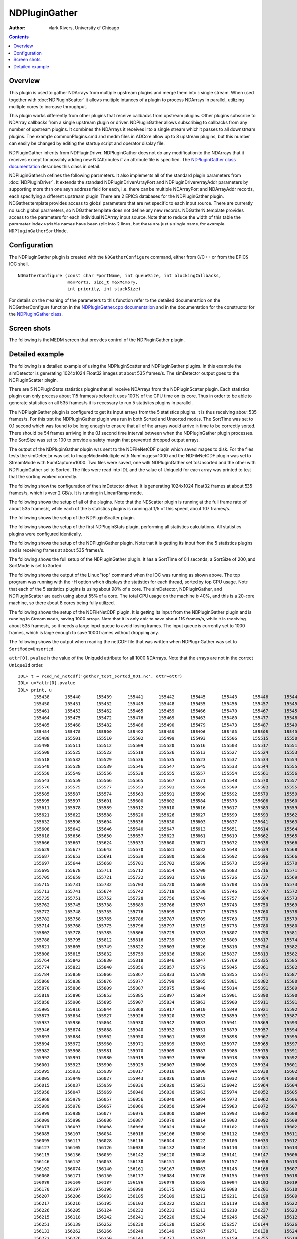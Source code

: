 NDPluginGather
==============
:author: Mark Rivers, University of Chicago

.. contents:: Contents

Overview
--------

This plugin is used to gather NDArrays from multiple upstream plugins
and merge them into a single stream. When used together with
:doc:`NDPluginScatter` it allows multiple intances
of a plugin to process NDArrays in parallel, utilizing multiple cores to
increase throughput.

This plugin works differently from other plugins that receive callbacks
from upstream plugins. Other plugins subscribe to NDArray callbacks from
a single upstream plugin or driver. NDPluginGather allows subscribing to
callbacks from any number of upstream plugins. It combines the NDArrays
it receives into a single stream which it passes to all downstream
plugins. The example commonPlugins.cmd and medm files in ADCore allow up
to 8 upstream plugins, but this number can easily be changed by editing
the startup script and operator display file.

NDPluginGather inherits from NDPluginDriver. NDPluginGather does not do
any modification to the NDArrays that it receives except for possibly
adding new NDAttributes if an attribute file is specified. The
`NDPluginGather class
documentation <../areaDetectorDoxygenHTML/class_n_d_plugin_gather.html>`__
describes this class in detail.

NDPluginGather.h defines the following parameters. It also implements
all of the standard plugin parameters from
:doc:`NDPluginDriver`. It extends the
standard NDPluginDriverArrayPort and NDPluginDriverArrayAddr parameters
by supporting more than one asyn address field for each, i.e. there can
be multiple NDArrayPort and NDArrayAddr records, each specifying a
different upstream plugin. There are 2 EPICS databases for the
NDPluginGather plugin. NDGather.template provides access to global
parameters that are not specific to each input source. There are
currently no such global parameters, so NDGather.template does not
define any new records. NDGatherN.template provides access to the
parameters for each individual NDArray input source. Note that to reduce
the width of this table the parameter index variable names have been
split into 2 lines, but these are just a single name, for example
``NDPluginGatherSortMode``.

.. |br| raw:: html

    <br>

.. cssclass:: table-bordered table-striped table-hover
.. flat-table::
  :header-rows: 2
  :widths: 5 5 5 70 5 5 5

  * - 
    - Parameter Definitions in NDPluginDriver.h and EPICS Record
      Definitions in NDPluginBase.template and NDGatherN.template
  * - Parameter index variable
    - asyn interface
    - Access
    - Description
    - drvInfo string
    - EPICS record name
    - EPICS record type
  * - NDPluginDriver |br|
      ArrayPort
    - asynOctet
    - r/w
    - asyn port name for NDArray driver that will make callbacks to this plugin. This
      port can be changed at run time, connecting the plugin to a different NDArray driver.
      There can be more than one such input port. The maximum is number is specified in
      the NDGatherConfigure command in the startup script.
    - NDARRAY_PORT
    - $(P)$(R)NDArrayPort_$(N), (P)$(R)NDArrayPort_$(N)_RBV
    - stringout, stringin
  * - NDPluginDriver |br|
      ArrayAddr
    - asynInt32
    - r/w
    - asyn port address for NDArray driver that will make callbacks to this plugin. This
      address can be changed at run time, connecting the plugin to a different address
      in the NDArray driver. There can be more than one such input port. The maximum is
      number is specified in the NDGatherConfigure command in the startup script.
    - NDARRAY_ADDR
    - $(P)$(R)NDArrayAddress_$(N), $(P)$(R)NDArrayAddress_$(N)_RBV
    - longout, longin

Configuration
-------------

The NDPluginGather plugin is created with the ``NDGatherConfigure`` command,
either from C/C++ or from the EPICS IOC shell.

::

   NDGatherConfigure (const char *portName, int queueSize, int blockingCallbacks, 
                      maxPorts, size_t maxMemory, 
                      int priority, int stackSize)
     

For details on the meaning of the parameters to this function refer to
the detailed documentation on the NDGatherConfigure function in the
`NDPluginGather.cpp
documentation <../areaDetectorDoxygenHTML/_n_d_plugin_gather_8cpp.html>`__
and in the documentation for the constructor for the `NDPluginGather
class <../areaDetectorDoxygenHTML/class_n_d_plugin_gather.html>`__.

Screen shots
------------

The following is the MEDM screen that provides control of the
NDPluginGather plugin.

.. image:: NDGather.png
    :align: center

Detailed example
----------------

The following is a detailed example of using the NDPluginScatter and
NDPluginGather plugins. In this example the simDetector is generating
1024x1024 Float32 images at about 535 frames/s. The simDetector output
goes to the NDPluginScatter plugin.

There are 5 NDPluginStats statistics plugins that all receive NDArrays
from the NDPluginScatter plugin. Each statistics plugin can only process
about 115 frames/s before it uses 100% of the CPU time on its core. Thus
in order to be able to generate statistics on all 535 frames/s it is
necessary to run 5 statistics plugins in parallel.

The NDPluginGather plugin is configured to get its input arrays from the
5 statistics plugins. It is thus receiving about 535 frames/s. For this
test the NDPluginGather plugin was run in both Sorted and Unsorted
modes. The SortTime was set to 0.1 second which was found to be long
enough to ensure that all of the arrays would arrive in time to be
correctly sorted. There should be 54 frames arriving in the 0.1 second
time interval between when the NDPluginGather plugin processes. The
SortSize was set to 100 to provide a safety margin that prevented
dropped output arrays.

The output of the NDPluginGather plugin was sent to the NDFileNetCDF
plugin which saved images to disk. For the files tests the simDetector
was set to ImageMode=Multiple with NumImages=1000 and the NDFileNetCDF
plugin was set to StreamMode with NumCapture=1000. Two files were saved,
one with NDPluginGather set to Unsorted and the other with
NDPluginGather set to Sorted. The files were read into IDL and the value
of UniqueId for each array was printed to test that the sorting worked
correctly.

The following show the configuration of the simDetector driver. It is
generating 1024x1024 Float32 frames at about 535 frames/s, which is over
2 GB/s. It is running in LinearRamp mode.

.. image:: scatterGatherExample_simDetector.png
    :align: center


.. image:: scatterGatherExample_simDetectorSetup.png
    :align: center


The following shows the setup of all of the plugins. Note that the
NDScatter plugin is running at the full frame rate of about 535
frames/s, while each of the 5 statistics plugins is running at 1/5 of
this speed, about 107 frames/s.

.. image:: scatterGatherExample_commonPlugins.png
    :align: center


The following shows the setup of the NDPluginScatter plugin.

.. image:: scatterGatherExample_NDScatter.png
    :align: center


The following shows the setup of the first NDPluginStats plugin,
performing all statistics calculations. All statistics plugins were
configured identically.

.. image:: scatterGatherExample_NDStats.png
    :align: center


The following shows the setup of the NDPluginGather plugin. Note that it
is getting its input from the 5 statistics plugins and is receiving
frames at about 535 frames/s.

.. image:: scatterGatherExample_NDGather.png
    :align: center


The following shows the full setup of the NDPluginGather plugin. It has
a SortTime of 0.1 seconds, a SortSize of 200, and SortMode is set to
Sorted.

.. image:: scatterGatherExample_NDGatherFull.png
    :align: center


The following shows the output of the Linux "top" command when the IOC
was running as shown above. The top program was running with the -H
option which displays the statistics for each thread, sorted by top CPU
usage. Note that each of the 5 statistics plugins is using about 98% of
a core. The simDetector, NDPluginGather, and NDPluginScatter are each
using about 55% of a core. The total CPU usage on the machine is 40%,
and this is a 20-core machine, so there about 8 cores being fully
utilized.

.. image:: scatterGatherExample_top_threads.png
    :align: center


The following shows the setup of the NDFileNetCDF plugin. It is getting
its input from the NDPluginGather plugin and is running in Stream mode,
saving 1000 arrays. Note that it is only able to save about 116
frames/s, while it is receiving about 535 frames/s, so it needs a large
input queue to avoid losing frames. The input queue is currently set to
1000 frames, which is large enough to save 1000 frames without dropping
any.

.. image:: scatterGatherExample_NDFileNetCDF.png
    :align: center


The following shows the output when reading the netCDF file that was
written when NDPluginGather was set to ``SortMode=Unsorted``.

``attr[0].pvalue`` is the value of the UniqueId attribute for all 1000
NDArrays. Note that the arrays are not in the correct ``UniqueId`` order.

::

   IDL> t = read_nd_netcdf('gather_test_sorted_001.nc', attr=attr)
   IDL> u=*attr[0].pvalue
   IDL> print, u
         155438      155440      155439      155441      155442      155445      155443      155446      155447      155444
         155450      155451      155452      155449      155448      155455      155456      155457      155454      155460
         155461      155453      155462      155465      155459      155466      155470      155467      155458      155471
         155464      155475      155472      155476      155469      155463      155480      155477      155481      155474
         155485      155468      155482      155486      155490      155479      155473      155487      155495      155491
         155484      155478      155500      155492      155489      155496      155483      155505      155497      155494
         155488      155501      155510      155502      155499      155493      155506      155515      155507      155504
         155498      155511      155512      155509      155520      155516      155503      155517      155514      155521
         155508      155525      155522      155519      155526      155513      155527      155524      155530      155531
         155518      155532      155529      155536      155535      155523      155537      155534      155541      155542
         155540      155528      155539      155546      155547      155545      155533      155544      155551      155552
         155550      155549      155556      155538      155555      155557      155554      155561      155560      155562
         155543      155559      155566      155565      155567      155571      155548      155570      155572      155564
         155576      155575      155577      155553      155581      155569      155580      155582      155558      155586
         155585      155587      155574      155563      155591      155590      155592      155579      155596      155568
         155595      155597      155601      155600      155602      155584      155573      155606      155607      155605
         155611      155578      155589      155612      155610      155616      155617      155583      155594      155615
         155621      155622      155588      155620      155626      155627      155599      155593      155625      155631
         155632      155598      155604      155636      155630      155603      155637      155641      155635      155609
         155608      155642      155646      155640      155647      155613      155651      155614      155645      155652
         155618      155656      155650      155657      155623      155661      155619      155662      155655      155628
         155666      155667      155624      155633      155660      155671      155672      155638      155665      155676
         155629      155677      155643      155670      155681      155682      155648      155634      155686      155675
         155687      155653      155691      155639      155680      155658      155692      155696      155663      155685
         155697      155644      155668      155701      155702      155690      155673      155649      155706      155707
         155695      155678      155711      155712      155654      155700      155683      155716      155717      155688
         155705      155659      155721      155722      155693      155710      155726      155727      155698      155664
         155715      155731      155732      155703      155720      155669      155708      155736      155737      155725
         155713      155741      155674      155742      155718      155730      155746      155747      155723      155679
         155735      155751      155752      155728      155756      155740      155757      155684      155733      155761
         155762      155745      155738      155689      155766      155767      155743      155750      155694      155771
         155772      155748      155755      155776      155699      155777      155753      155760      155781      155704
         155782      155758      155765      155786      155787      155709      155763      155770      155791      155792
         155714      155768      155775      155796      155797      155719      155773      155780      155801      155724
         155802      155778      155785      155806      155729      155783      155807      155790      155811      155734
         155788      155795      155812      155816      155739      155793      155800      155817      155744      155798
         155821      155805      155749      155822      155803      155826      155810      155754      155827      155831
         155808      155815      155832      155759      155836      155820      155837      155813      155825      155841
         155764      155842      155830      155818      155846      155847      155769      155835      155851      155852
         155774      155823      155840      155856      155857      155779      155845      155861      155828      155862
         155784      155850      155866      155867      155833      155789      155855      155871      155872      155794
         155860      155838      155876      155877      155799      155865      155881      155882      155804      155843
         155870      155886      155809      155887      155875      155848      155814      155891      155892      155880
         155819      155896      155853      155885      155897      155824      155901      155890      155902      155829
         155858      155906      155895      155907      155834      155863      155900      155911      155912      155839
         155905      155916      155844      155868      155917      155910      155849      155921      155922      155915
         155873      155854      155927      155926      155920      155932      155859      155931      155878      155925
         155937      155936      155864      155930      155942      155883      155941      155869      155935      155947
         155946      155874      155888      155940      155952      155951      155879      155957      155945      155956
         155893      155884      155962      155950      155961      155889      155898      155967      155955      155966
         155894      155972      155960      155971      155899      155903      155977      155965      155976      155904
         155982      155908      155981      155970      155909      155987      155986      155975      155914      155913
         155992      155991      155980      155919      155997      155996      155918      155985      155924      156002
         156001      155923      155990      155929      156007      156006      155928      155934      156012      156011
         155995      155933      155939      156017      156016      156000      155944      155938      156022      156021
         156005      155949      156027      155943      156026      156010      156032      155954      156031      155948
         156015      156037      155959      156036      156020      155953      156042      155964      156041      156025
         155958      156047      155969      156046      156030      155963      155974      156052      156051      156035
         155968      155979      156057      156056      156040      155984      155973      156062      156061      156045
         155989      155978      156067      156066      156050      155994      155983      156072      156071      156055
         155999      155988      156077      156076      156060      156004      155993      156082      156081      156065
         156009      155998      156086      156087      156070      156014      156003      156092      156091      156019
         156075      156097      156008      156096      156024      156080      156102      156013      156029      156101
         156085      156107      156034      156018      156106      156090      156112      156023      156111      156039
         156095      156117      156028      156116      156044      156122      156100      156033      156121      156049
         156127      156105      156126      156038      156132      156054      156110      156131      156137      156043
         156115      156136      156059      156142      156120      156048      156141      156147      156064      156125
         156146      156152      156053      156130      156151      156069      156157      156058      156135      156156
         156162      156074      156140      156161      156167      156063      156145      156166      156079      156172
         156068      156171      156150      156177      156084      156176      156155      156073      156182      156181
         156089      156160      156187      156186      156078      156165      156094      156192      156191      156083
         156170      156197      156196      156099      156175      156202      156088      156201      156104      156180
         156207      156206      156093      156185      156109      156212      156211      156190      156098      156114
         156217      156216      156195      156103      156222      156221      156119      156200      156227      156108
         156226      156205      156124      156232      156231      156113      156210      156237      156236      156129
         156215      156118      156242      156241      156220      156134      156246      156247      156123      156225
         156251      156139      156252      156230      156128      156256      156257      156144      156261      156235
         156133      156262      156266      156240      156149      156267      156271      156138      156245      156154
         156272      156276      156250      156143      156277      156281      156159      156255      156148      156282
         156286      156260      156164      156287      156291      156153      156265      156292      156296      156169
         156270      156158      156297      156301      156275      156174      156302      156306      156163      156307
         156280      156311      156179      156168      156312      156285      156316      156317      156184      156290
         156321      156173      156322      156295      156189      156327      156326      156178      156300      156194
         156332      156331      156305      156183      156337      156336      156310      156199      156188      156341
         156342      156315      156204      156346      156193      156347      156320      156351      156352      156209
         156325      156198      156356      156357      156330      156361      156214      156362      156203      156335
         156366      156367      156340      156219      156208      156371      156372      156345      156224      156213
         156377      156376      156350      156218      156382      156229      156355      156381      156223      156387
         156234      156360      156386      156228      156392      156365      156239      156391      156233      156397
         156370      156244      156396      156238      156402      156375      156249      156401      156243      156407
         156380      156254      156406      156248      156412      156385      156259      156411      156253      156417
         156390      156264      156416      156258      156422      156395      156269      156421      156263      156427
         156400      156274      156432      156268      156426      156405      156279      156437      156273      156431
         156410      156284      156278      156436      156415      156289      156283      156420      156294      156288
         156425      156299      156293      156304      156430      156298      156309      156435      156303      156314
         156308      156319      156313      156324      156318      156329      156323      156334      156328      156339
         156333      156344      156338      156349      156343      156354      156348      156359      156353      156358
         156364      156363      156369      156368      156374      156373      156379      156378      156384      156383
         156389      156388      156394      156393      156398      156399      156403      156404      156408      156409
         156413      156414      156418      156419      156423      156424      156428      156429      156433      156434

The following shows the output when reading the netCDF file that was
written when NDPluginGather was set to ``SortMode=Sorted``.

``attr[0].pvalue`` is the value of the UniqueId attribute for all 1000
NDArrays. Note that the arrays are now in the correct ``UniqueId`` order.

::

   IDL> t = read_nd_netcdf('gather_test_sorted_001.nc', attr=attr) 
   IDL> u=*attr[0].pvalue
   IDL> print, u 
         157438      157439      157440      157441      157442      157443      157444      157445      157446      157447
         157448      157449      157450      157451      157452      157453      157454      157455      157456      157457
         157458      157459      157460      157461      157462      157463      157464      157465      157466      157467
         157468      157469      157470      157471      157472      157473      157474      157475      157476      157477
         157478      157479      157480      157481      157482      157483      157484      157485      157486      157487
         157488      157489      157490      157491      157492      157493      157494      157495      157496      157497
         157498      157499      157500      157501      157502      157503      157504      157505      157506      157507
         157508      157509      157510      157511      157512      157513      157514      157515      157516      157517
         157518      157519      157520      157521      157522      157523      157524      157525      157526      157527
         157528      157529      157530      157531      157532      157533      157534      157535      157536      157537
         157538      157539      157540      157541      157542      157543      157544      157545      157546      157547
         157548      157549      157550      157551      157552      157553      157554      157555      157556      157557
         157558      157559      157560      157561      157562      157563      157564      157565      157566      157567
         157568      157569      157570      157571      157572      157573      157574      157575      157576      157577
         157578      157579      157580      157581      157582      157583      157584      157585      157586      157587
         157588      157589      157590      157591      157592      157593      157594      157595      157596      157597
         157598      157599      157600      157601      157602      157603      157604      157605      157606      157607
         157608      157609      157610      157611      157612      157613      157614      157615      157616      157617
         157618      157619      157620      157621      157622      157623      157624      157625      157626      157627
         157628      157629      157630      157631      157632      157633      157634      157635      157636      157637
         157638      157639      157640      157641      157642      157643      157644      157645      157646      157647
         157648      157649      157650      157651      157652      157653      157654      157655      157656      157657
         157658      157659      157660      157661      157662      157663      157664      157665      157666      157667
         157668      157669      157670      157671      157672      157673      157674      157675      157676      157677
         157678      157679      157680      157681      157682      157683      157684      157685      157686      157687
         157688      157689      157690      157691      157692      157693      157694      157695      157696      157697
         157698      157699      157700      157701      157702      157703      157704      157705      157706      157707
         157708      157709      157710      157711      157712      157713      157714      157715      157716      157717
         157718      157719      157720      157721      157722      157723      157724      157725      157726      157727
         157728      157729      157730      157731      157732      157733      157734      157735      157736      157737
         157738      157739      157740      157741      157742      157743      157744      157745      157746      157747
         157748      157749      157750      157751      157752      157753      157754      157755      157756      157757
         157758      157759      157760      157761      157762      157763      157764      157765      157766      157767
         157768      157769      157770      157771      157772      157773      157774      157775      157776      157777
         157778      157779      157780      157781      157782      157783      157784      157785      157786      157787
         157788      157789      157790      157791      157792      157793      157794      157795      157796      157797
         157798      157799      157800      157801      157802      157803      157804      157805      157806      157807
         157808      157809      157810      157811      157812      157813      157814      157815      157816      157817
         157818      157819      157820      157821      157822      157823      157824      157825      157826      157827
         157828      157829      157830      157831      157832      157833      157834      157835      157836      157837
         157838      157839      157840      157841      157842      157843      157844      157845      157846      157847
         157848      157849      157850      157851      157852      157853      157854      157855      157856      157857
         157858      157859      157860      157861      157862      157863      157864      157865      157866      157867
         157868      157869      157870      157871      157872      157873      157874      157875      157876      157877
         157878      157879      157880      157881      157882      157883      157884      157885      157886      157887
         157888      157889      157890      157891      157892      157893      157894      157895      157896      157897
         157898      157899      157900      157901      157902      157903      157904      157905      157906      157907
         157908      157909      157910      157911      157912      157913      157914      157915      157916      157917
         157918      157919      157920      157921      157922      157923      157924      157925      157926      157927
         157928      157929      157930      157931      157932      157933      157934      157935      157936      157937
         157938      157939      157940      157941      157942      157943      157944      157945      157946      157947
         157948      157949      157950      157951      157952      157953      157954      157955      157956      157957
         157958      157959      157960      157961      157962      157963      157964      157965      157966      157967
         157968      157969      157970      157971      157972      157973      157974      157975      157976      157977
         157978      157979      157980      157981      157982      157983      157984      157985      157986      157987
         157988      157989      157990      157991      157992      157993      157994      157995      157996      157997
         157998      157999      158000      158001      158002      158003      158004      158005      158006      158007
         158008      158009      158010      158011      158012      158013      158014      158015      158016      158017
         158018      158019      158020      158021      158022      158023      158024      158025      158026      158027
         158028      158029      158030      158031      158032      158033      158034      158035      158036      158037
         158038      158039      158040      158041      158042      158043      158044      158045      158046      158047
         158048      158049      158050      158051      158052      158053      158054      158055      158056      158057
         158058      158059      158060      158061      158062      158063      158064      158065      158066      158067
         158068      158069      158070      158071      158072      158073      158074      158075      158076      158077
         158078      158079      158080      158081      158082      158083      158084      158085      158086      158087
         158088      158089      158090      158091      158092      158093      158094      158095      158096      158097
         158098      158099      158100      158101      158102      158103      158104      158105      158106      158107
         158108      158109      158110      158111      158112      158113      158114      158115      158116      158117
         158118      158119      158120      158121      158122      158123      158124      158125      158126      158127
         158128      158129      158130      158131      158132      158133      158134      158135      158136      158137
         158138      158139      158140      158141      158142      158143      158144      158145      158146      158147
         158148      158149      158150      158151      158152      158153      158154      158155      158156      158157
         158158      158159      158160      158161      158162      158163      158164      158165      158166      158167
         158168      158169      158170      158171      158172      158173      158174      158175      158176      158177
         158178      158179      158180      158181      158182      158183      158184      158185      158186      158187
         158188      158189      158190      158191      158192      158193      158194      158195      158196      158197
         158198      158199      158200      158201      158202      158203      158204      158205      158206      158207
         158208      158209      158210      158211      158212      158213      158214      158215      158216      158217
         158218      158219      158220      158221      158222      158223      158224      158225      158226      158227
         158228      158229      158230      158231      158232      158233      158234      158235      158236      158237
         158238      158239      158240      158241      158242      158243      158244      158245      158246      158247
         158248      158249      158250      158251      158252      158253      158254      158255      158256      158257
         158258      158259      158260      158261      158262      158263      158264      158265      158266      158267
         158268      158269      158270      158271      158272      158273      158274      158275      158276      158277
         158278      158279      158280      158281      158282      158283      158284      158285      158286      158287
         158288      158289      158290      158291      158292      158293      158294      158295      158296      158297
         158298      158299      158300      158301      158302      158303      158304      158305      158306      158307
         158308      158309      158310      158311      158312      158313      158314      158315      158316      158317
         158318      158319      158320      158321      158322      158323      158324      158325      158326      158327
         158328      158329      158330      158331      158332      158333      158334      158335      158336      158337
         158338      158339      158340      158341      158342      158343      158344      158345      158346      158347
         158348      158349      158350      158351      158352      158353      158354      158355      158356      158357
         158358      158359      158360      158361      158362      158363      158364      158365      158366      158367
         158368      158369      158370      158371      158372      158373      158374      158375      158376      158377
         158378      158379      158380      158381      158382      158383      158384      158385      158386      158387
         158388      158389      158390      158391      158392      158393      158394      158395      158396      158397
         158398      158399      158400      158401      158402      158403      158404      158405      158406      158407
         158408      158409      158410      158411      158412      158413      158414      158415      158416      158417
         158418      158419      158420      158421      158422      158423      158424      158425      158426      158427
         158428      158429      158430      158431      158432      158433      158434      158435      158436      158437


